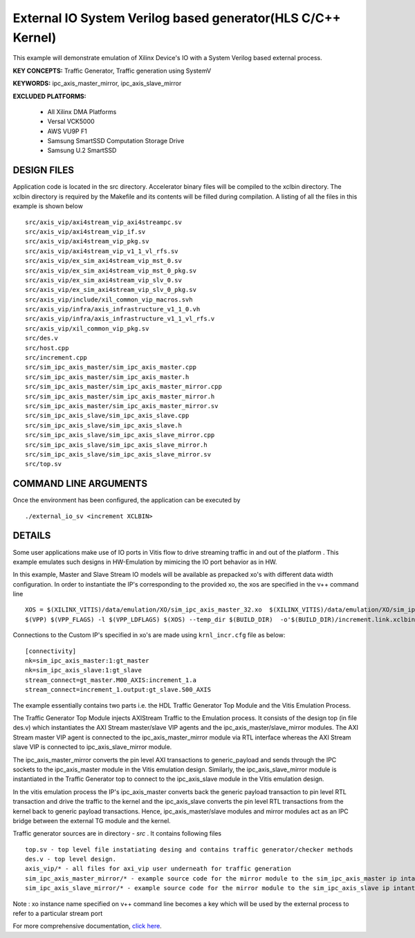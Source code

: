 External IO System Verilog based generator(HLS C/C++ Kernel)
============================================================

This example will demonstrate emulation of Xilinx Device's IO with a System Verilog based external process.

**KEY CONCEPTS:** Traffic Generator, Traffic generation using SystemV

**KEYWORDS:** ipc_axis_master_mirror, ipc_axis_slave_mirror

**EXCLUDED PLATFORMS:** 

 - All Xilinx DMA Platforms
 - Versal VCK5000
 - AWS VU9P F1
 - Samsung SmartSSD Computation Storage Drive
 - Samsung U.2 SmartSSD

DESIGN FILES
------------

Application code is located in the src directory. Accelerator binary files will be compiled to the xclbin directory. The xclbin directory is required by the Makefile and its contents will be filled during compilation. A listing of all the files in this example is shown below

::

   src/axis_vip/axi4stream_vip_axi4streampc.sv
   src/axis_vip/axi4stream_vip_if.sv
   src/axis_vip/axi4stream_vip_pkg.sv
   src/axis_vip/axi4stream_vip_v1_1_vl_rfs.sv
   src/axis_vip/ex_sim_axi4stream_vip_mst_0.sv
   src/axis_vip/ex_sim_axi4stream_vip_mst_0_pkg.sv
   src/axis_vip/ex_sim_axi4stream_vip_slv_0.sv
   src/axis_vip/ex_sim_axi4stream_vip_slv_0_pkg.sv
   src/axis_vip/include/xil_common_vip_macros.svh
   src/axis_vip/infra/axis_infrastructure_v1_1_0.vh
   src/axis_vip/infra/axis_infrastructure_v1_1_vl_rfs.v
   src/axis_vip/xil_common_vip_pkg.sv
   src/des.v
   src/host.cpp
   src/increment.cpp
   src/sim_ipc_axis_master/sim_ipc_axis_master.cpp
   src/sim_ipc_axis_master/sim_ipc_axis_master.h
   src/sim_ipc_axis_master/sim_ipc_axis_master_mirror.cpp
   src/sim_ipc_axis_master/sim_ipc_axis_master_mirror.h
   src/sim_ipc_axis_master/sim_ipc_axis_master_mirror.sv
   src/sim_ipc_axis_slave/sim_ipc_axis_slave.cpp
   src/sim_ipc_axis_slave/sim_ipc_axis_slave.h
   src/sim_ipc_axis_slave/sim_ipc_axis_slave_mirror.cpp
   src/sim_ipc_axis_slave/sim_ipc_axis_slave_mirror.h
   src/sim_ipc_axis_slave/sim_ipc_axis_slave_mirror.sv
   src/top.sv
   
COMMAND LINE ARGUMENTS
----------------------

Once the environment has been configured, the application can be executed by

::

   ./external_io_sv <increment XCLBIN>

DETAILS
-------

Some user applications make use of IO ports in Vitis flow to drive streaming traffic in and out of the platform . This example emulates such designs in HW-Emulation by mimicing the IO port behavior as in HW.

In this example, Master and Slave Stream IO models will be available as prepacked xo's with different data width configuration. In order to instantiate the IP's corresponding to the provided xo, the xos are specified in the v++ command line 

::

   XOS = $(XILINX_VITIS)/data/emulation/XO/sim_ipc_axis_master_32.xo  $(XILINX_VITIS)/data/emulation/XO/sim_ipc_axis_slave_32.xo
   $(VPP) $(VPP_FLAGS) -l $(VPP_LDFLAGS) $(XOS) --temp_dir $(BUILD_DIR)  -o'$(BUILD_DIR)/increment.link.xclbin' $(+)

Connections to the Custom IP's specified in xo's are made using ``krnl_incr.cfg`` file as below:

::
   
   [connectivity]
   nk=sim_ipc_axis_master:1:gt_master
   nk=sim_ipc_axis_slave:1:gt_slave
   stream_connect=gt_master.M00_AXIS:increment_1.a
   stream_connect=increment_1.output:gt_slave.S00_AXIS

The example essentially contains two parts i.e. the HDL Traffic Generator Top Module and the Vitis Emulation Process. 

The Traffic Generator Top Module injects AXIStream Traffic to the Emulation process. It consists of the design top (in file des.v) which instantiates the AXI Stream master/slave VIP agents and the ipc_axis_master/slave_mirror modules. The AXI Stream master VIP agent is connected to the ipc_axis_master_mirror module via RTL interface whereas the AXI Stream slave VIP is connected to ipc_axis_slave_mirror module.

The ipc_axis_master_mirror converts the pin level AXI transactions to generic_payload and sends through the IPC sockets to the ipc_axis_master module in the Vitis emulation design. Similarly, the ipc_axis_slave_mirror module is instantiated in the Traffic Generator top to connect to the ipc_axis_slave module in the Vitis emulation design.

In the vitis emulation process the IP's ipc_axis_master converts back the generic payload transaction to pin level RTL transaction and drive the traffic to the kernel and the ipc_axis_slave converts the pin level RTL transactions from the kernel back to generic payload transactions. Hence, ipc_axis_master/slave modules and mirror modules act as an IPC bridge between the external TG module and the kernel.

Traffic generator sources are in directory - *src* . It contains following files

::

  top.sv - top level file instatiating desing and contains traffic generator/checker methods
  des.v - top level design.
  axis_vip/* - all files for axi_vip user underneath for traffic generation
  sim_ipc_axis_master_mirror/* - example source code for the mirror module to the sim_ipc_axis_master ip intantiated in Vitis Platform
  sim_ipc_axis_slave_mirror/* - example source code for the mirror module to the sim_ipc_axis_slave ip intantiated in Vitis Platform

Note : xo instance name specified on v++ command line  becomes a key which will be used by the external process to refer to a particular stream port 

For more comprehensive documentation, `click here <http://xilinx.github.io/Vitis_Accel_Examples>`__.